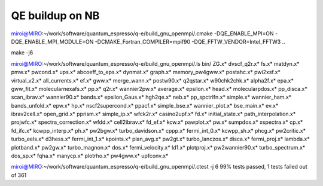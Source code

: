 ================
QE buildup on NB
================


miroi@MIRO:~/work/software/quantum_espresso/q-e/build_gnu_openmpi/.cmake -DQE_ENABLE_MPI=ON -DQE_ENABLE_MPI_MODULE=ON -DCMAKE_Fortran_COMPILER=mpif90  -DQE_FFTW_VENDOR=Intel_FFTW3 ..

make -j6

miroi@MIRO:~/work/software/quantum_espresso/q-e/build_gnu_openmpi/.ls bin/
ZG.x*              dvscf_q2r.x*       fs.x*             matdyn.x*              pmw.x*           pwcond.x*              ups.x*
abcoeff_to_eps.x*  dynmat.x*          graph.x*          memory_pw4gww.x*       postahc.x*       pwi2xsf.x*             virtual_v2.x*
all_currents.x*    ef.x*              gww.x*            merge_wann.x*          postw90.x*       q2qstar.x*             w90chk2chk.x*
alpha2f.x*         epa.x*             gww_fit.x*        molecularnexafs.x*     pp.x*            q2r.x*                 wannier2pw.x*
average.x*         epsilon.x*         head.x*           molecularpdos.x*       pp_disca.x*      scan_ibrav.x*          wannier90.x*
bands.x*           epsilon_Gaus.x*    hgh2qe.x*         neb.x*                 pp_spctrlfn.x*   simple.x*              wannier_ham.x*
bands_unfold.x*    epw.x*             hp.x*             nscf2supercond.x*      ppacf.x*         simple_bse.x*          wannier_plot.x*
bse_main.x*        ev.x*              ibrav2cell.x*     open_grid.x*           pprism.x*        simple_ip.x*           wfck2r.x*
casino2upf.x*      fd.x*              initial_state.x*  path_interpolation.x*  projwfc.x*       spectra_correction.x*  wfdd.x*
cell2ibrav.x*      fd_ef.x*           kcw.x*            pawplot.x*             pw.x*            sumpdos.x*             xspectra.x*
cp.x*              fd_ifc.x*          kcwpp_interp.x*   ph.x*                  pw2bgw.x*        turbo_davidson.x*
cppp.x*            fermi_int_0.x*     kcwpp_sh.x*       phcg.x*                pw2critic.x*     turbo_eels.x*
d3hess.x*          fermi_int_1.x*     kpoints.x*        plan_avg.x*            pw2gt.x*         turbo_lanczos.x*
disca.x*           fermi_proj.x*      lambda.x*         plotband.x*            pw2gw.x*         turbo_magnon.x*
dos.x*             fermi_velocity.x*  ld1.x*            plotproj.x*            pw2wannier90.x*  turbo_spectrum.x*
dos_sp.x*          fqha.x*            manycp.x*         plotrho.x*             pw4gww.x*        upfconv.x*


miroi@MIRO:~/work/software/quantum_espresso/q-e/build_gnu_openmpi/.ctest -j 6
99% tests passed, 1 tests failed out of 361
